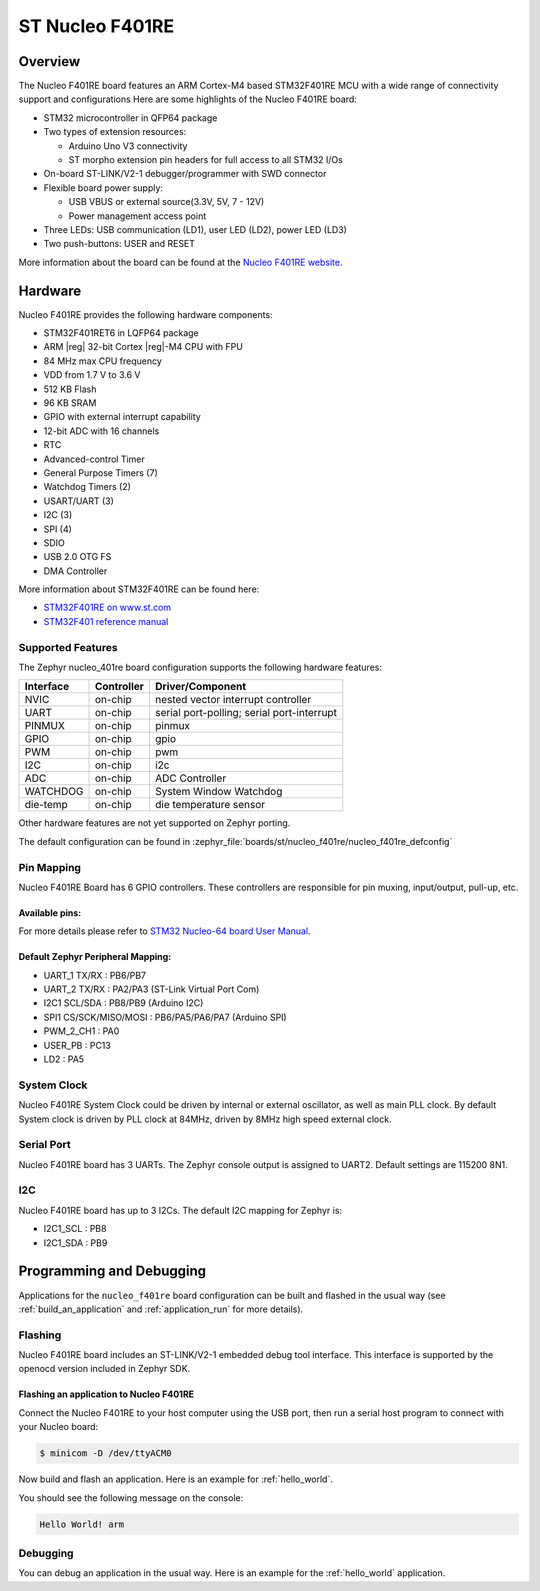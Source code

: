 .. _nucleo_f401re_board:

ST Nucleo F401RE
################

Overview
********

The Nucleo F401RE board features an ARM Cortex-M4 based STM32F401RE MCU
with a wide range of connectivity support and configurations Here are
some highlights of the Nucleo F401RE board:

- STM32 microcontroller in QFP64 package
- Two types of extension resources:

  - Arduino Uno V3 connectivity
  - ST morpho extension pin headers for full access to all STM32 I/Os

- On-board ST-LINK/V2-1 debugger/programmer with SWD connector
- Flexible board power supply:

  - USB VBUS or external source(3.3V, 5V, 7 - 12V)
  - Power management access point

- Three LEDs: USB communication (LD1), user LED (LD2), power LED (LD3)
- Two push-buttons: USER and RESET

.. image:: img/nucleo_f401re.jpg
   :align: center
   :alt: Nucleo F401RE

More information about the board can be found at the `Nucleo F401RE website`_.

Hardware
********

Nucleo F401RE provides the following hardware components:

- STM32F401RET6 in LQFP64 package
- ARM |reg| 32-bit Cortex |reg|-M4 CPU with FPU
- 84 MHz max CPU frequency
- VDD from 1.7 V to 3.6 V
- 512 KB Flash
- 96 KB SRAM
- GPIO with external interrupt capability
- 12-bit ADC with 16 channels
- RTC
- Advanced-control Timer
- General Purpose Timers (7)
- Watchdog Timers (2)
- USART/UART (3)
- I2C (3)
- SPI (4)
- SDIO
- USB 2.0 OTG FS
- DMA Controller

More information about STM32F401RE can be found here:

- `STM32F401RE on www.st.com`_
- `STM32F401 reference manual`_

Supported Features
==================

The Zephyr nucleo_401re board configuration supports the following hardware features:

+-----------+------------+-------------------------------------+
| Interface | Controller | Driver/Component                    |
+===========+============+=====================================+
| NVIC      | on-chip    | nested vector interrupt controller  |
+-----------+------------+-------------------------------------+
| UART      | on-chip    | serial port-polling;                |
|           |            | serial port-interrupt               |
+-----------+------------+-------------------------------------+
| PINMUX    | on-chip    | pinmux                              |
+-----------+------------+-------------------------------------+
| GPIO      | on-chip    | gpio                                |
+-----------+------------+-------------------------------------+
| PWM       | on-chip    | pwm                                 |
+-----------+------------+-------------------------------------+
| I2C       | on-chip    | i2c                                 |
+-----------+------------+-------------------------------------+
| ADC       | on-chip    | ADC Controller                      |
+-----------+------------+-------------------------------------+
| WATCHDOG  | on-chip    | System Window Watchdog              |
+-----------+------------+-------------------------------------+
| die-temp  | on-chip    | die temperature sensor              |
+-----------+------------+-------------------------------------+

Other hardware features are not yet supported on Zephyr porting.

The default configuration can be found in
:zephyr_file:`boards/st/nucleo_f401re/nucleo_f401re_defconfig`


Pin Mapping
===========

Nucleo F401RE Board has 6 GPIO controllers. These controllers are responsible for pin muxing,
input/output, pull-up, etc.

Available pins:
---------------
.. image:: img/nucleo_f401re_arduino.jpg
   :align: center
   :alt: Nucleo F401RE Arduino connectors
.. image:: img/nucleo_f401re_morpho.jpg
   :align: center
   :alt: Nucleo F401RE Morpho connectors

For more details please refer to `STM32 Nucleo-64 board User Manual`_.

Default Zephyr Peripheral Mapping:
----------------------------------

- UART_1 TX/RX : PB6/PB7
- UART_2 TX/RX : PA2/PA3 (ST-Link Virtual Port Com)
- I2C1 SCL/SDA : PB8/PB9 (Arduino I2C)
- SPI1 CS/SCK/MISO/MOSI : PB6/PA5/PA6/PA7 (Arduino SPI)
- PWM_2_CH1 : PA0
- USER_PB   : PC13
- LD2       : PA5

System Clock
============

Nucleo F401RE System Clock could be driven by internal or external oscillator,
as well as main PLL clock. By default System clock is driven by PLL clock at 84MHz,
driven by 8MHz high speed external clock.

Serial Port
===========

Nucleo F401RE board has 3 UARTs. The Zephyr console output is assigned to UART2.
Default settings are 115200 8N1.

I2C
===

Nucleo F401RE board has up to 3 I2Cs. The default I2C mapping for Zephyr is:

- I2C1_SCL : PB8
- I2C1_SDA : PB9

Programming and Debugging
*************************

Applications for the ``nucleo_f401re`` board configuration can be built and
flashed in the usual way (see :ref:`build_an_application` and
:ref:`application_run` for more details).

Flashing
========

Nucleo F401RE board includes an ST-LINK/V2-1 embedded debug tool interface.
This interface is supported by the openocd version included in Zephyr SDK.

Flashing an application to Nucleo F401RE
----------------------------------------

Connect the Nucleo F401RE to your host computer using the USB port,
then run a serial host program to connect with your Nucleo board:

.. code-block:: console

   $ minicom -D /dev/ttyACM0

Now build and flash an application. Here is an example for
:ref:`hello_world`.

.. zephyr-app-commands::
   :zephyr-app: samples/hello_world
   :board: nucleo_f401re
   :goals: build flash

You should see the following message on the console:

.. code-block:: console

   Hello World! arm


Debugging
=========

You can debug an application in the usual way.  Here is an example for the
:ref:`hello_world` application.

.. zephyr-app-commands::
   :zephyr-app: samples/hello_world
   :board: nucleo_f401re
   :maybe-skip-config:
   :goals: debug

.. _Nucleo F401RE website:
   https://www.st.com/en/evaluation-tools/nucleo-f401re.html

.. _STM32 Nucleo-64 board User Manual:
   https://www.st.com/resource/en/user_manual/dm00105823.pdf

.. _STM32F401RE on www.st.com:
   https://www.st.com/en/microcontrollers/stm32f401re.html

.. _STM32F401 reference manual:
   https://www.st.com/resource/en/reference_manual/dm00096844.pdf
